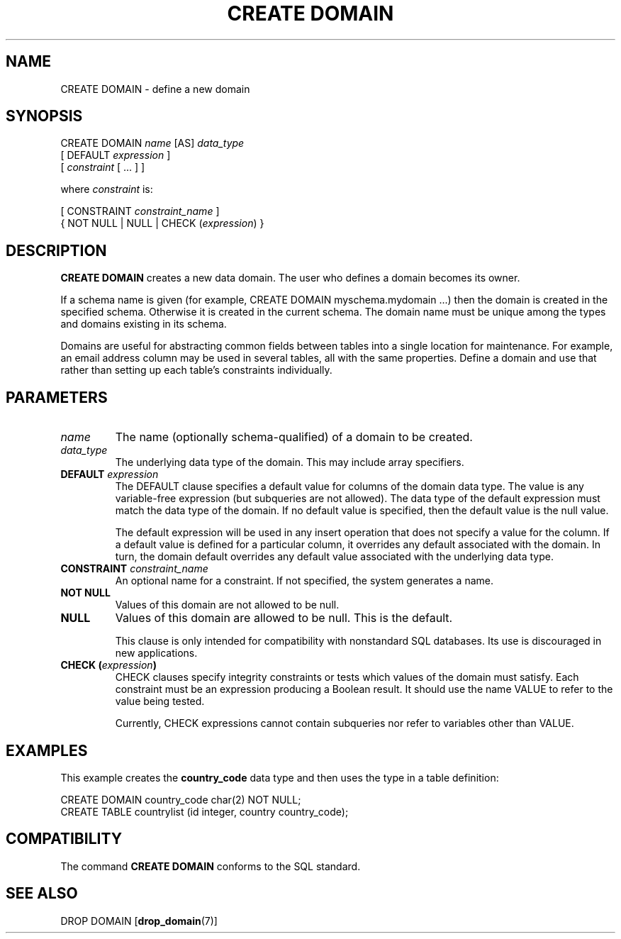.\\" auto-generated by docbook2man-spec $Revision: 1.1 $
.TH "CREATE DOMAIN" "7" "2003-11-02" "SQL - Language Statements" "SQL Commands"
.SH NAME
CREATE DOMAIN \- define a new domain

.SH SYNOPSIS
.sp
.nf
CREATE DOMAIN \fIname\fR [AS] \fIdata_type\fR
    [ DEFAULT \fIexpression\fR ]
    [ \fIconstraint\fR [ ... ] ]

where \fIconstraint\fR is:

[ CONSTRAINT \fIconstraint_name\fR ]
{ NOT NULL | NULL | CHECK (\fIexpression\fR) }
.sp
.fi
.SH "DESCRIPTION"
.PP
\fBCREATE DOMAIN\fR creates a new data domain. The
user who defines a domain becomes its owner.
.PP
If a schema name is given (for example, CREATE DOMAIN
myschema.mydomain ...) then the domain is created in the
specified schema. Otherwise it is created in the current schema.
The domain name must be unique among the types and domains existing
in its schema.
.PP
Domains are useful for abstracting common fields between tables into
a single location for maintenance. For example, an email address column may be used
in several tables, all with the same properties. Define a domain and
use that rather than setting up each table's constraints individually.
.SH "PARAMETERS"
.TP
\fB\fIname\fB\fR
The name (optionally schema-qualified) of a domain to be created.
.TP
\fB\fIdata_type\fB\fR
The underlying data type of the domain. This may include array
specifiers.
.TP
\fBDEFAULT \fIexpression\fB\fR
The DEFAULT clause specifies a default value for
columns of the domain data type. The value is any
variable-free expression (but subqueries are not allowed).
The data type of the default expression must match the data
type of the domain. If no default value is specified, then
the default value is the null value.

The default expression will be used in any insert operation
that does not specify a value for the column. If a default
value is defined for a particular column, it overrides any
default associated with the domain. In turn, the domain
default overrides any default value associated with the
underlying data type.
.TP
\fBCONSTRAINT \fIconstraint_name\fB\fR
An optional name for a constraint. If not specified,
the system generates a name.
.TP
\fBNOT NULL\fR
Values of this domain are not allowed to be null.
.TP
\fBNULL\fR
Values of this domain are allowed to be null. This is the default.

This clause is only intended for compatibility with
nonstandard SQL databases. Its use is discouraged in new
applications.
.TP
\fBCHECK (\fIexpression\fB)\fR
CHECK clauses specify integrity constraints or tests
which values of the domain must satisfy.
Each constraint must be an expression
producing a Boolean result. It should use the name VALUE
to refer to the value being tested.

Currently, CHECK expressions cannot contain
subqueries nor refer to variables other than VALUE.
.SH "EXAMPLES"
.PP
This example creates the \fBcountry_code\fR data type and then uses the
type in a table definition:
.sp
.nf
CREATE DOMAIN country_code char(2) NOT NULL;
CREATE TABLE countrylist (id integer, country country_code);
.sp
.fi
.SH "COMPATIBILITY"
.PP
The command \fBCREATE DOMAIN\fR conforms to the SQL
standard.
.SH "SEE ALSO"
DROP DOMAIN [\fBdrop_domain\fR(7)]

